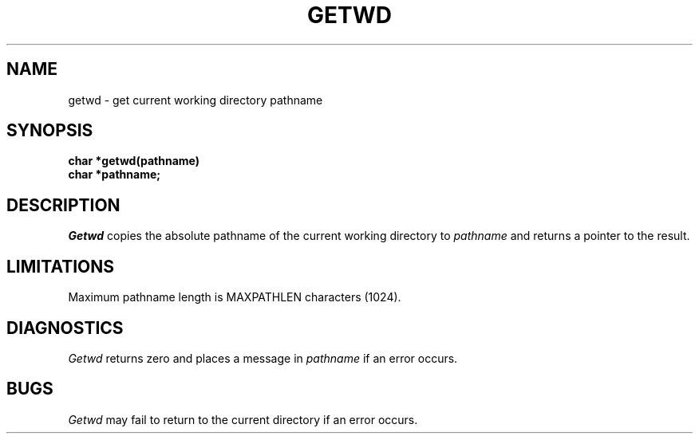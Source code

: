 .\" Copyright (c) 1983 Regents of the University of California.
.\" All rights reserved.  The Berkeley software License Agreement
.\" specifies the terms and conditions for redistribution.
.\"
.\"	@(#)getcwd.3	5.1 (Berkeley) 5/15/85
.\"
.TH GETWD 3 "25 February 1983"
.UC 5
.SH NAME
getwd \- get current working directory pathname
.SH SYNOPSIS
.nf
.B char *getwd(pathname)
.B char *pathname;
.fi
.SH DESCRIPTION
.I Getwd
copies the absolute pathname of the current working directory to
.I pathname
and returns a pointer to the result.
.SH LIMITATIONS
Maximum pathname length is MAXPATHLEN characters (1024).
.SH DIAGNOSTICS
.I Getwd
returns zero and places a message in
.I pathname
if an error occurs.
.SH BUGS
.I Getwd
may fail to return to the current directory if an error occurs.
